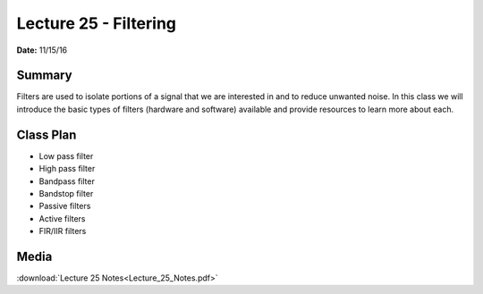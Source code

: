 .. _lecture_25:

Lecture 25 - Filtering
======================

**Date:** 11/15/16

Summary
-------
Filters are used to isolate portions of a signal that we are interested in and
to reduce unwanted noise. In this class we will introduce the basic types of
filters (hardware and software) available and provide resources to learn more
about each.

Class Plan
----------
* Low pass filter
* High pass filter
* Bandpass filter
* Bandstop filter
* Passive filters
* Active filters
* FIR/IIR filters

Media
-----
:download:`Lecture 25 Notes<Lecture_25_Notes.pdf>`

.. raw:: html

    <div style="margin-top:10px;">

    </div>

